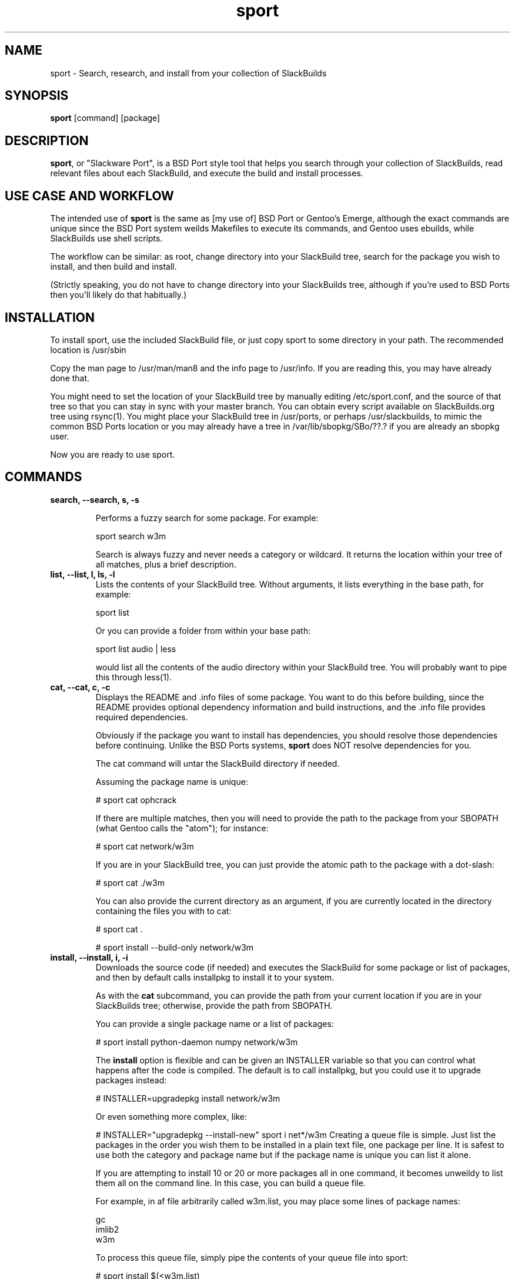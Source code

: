 .\" sport - Slackware Port
.TH "sport" "8" ""  "Klaatu" ""
.SH "NAME"
sport \- Search, research, and install from your collection of SlackBuilds
.SH "SYNOPSIS"
\fBsport\fP [command] [package]
.SH "DESCRIPTION"
.PP 
\fBsport\fP, or "Slackware Port", is a BSD Port style tool that helps
you search through your collection of SlackBuilds, read relevant files
about each SlackBuild, and execute the build and install processes.
.PP
.SH USE CASE AND WORKFLOW
The intended use of \fBsport\fP is the same as [my use of] BSD Port or
Gentoo's Emerge, although the exact commands are unique since the BSD
Port system weilds Makefiles to execute its commands, and Gentoo uses
ebuilds, while SlackBuilds use shell scripts.
.PP
The workflow can be similar: as root, change directory into your
SlackBuild tree, search for the package you wish to install, and then
build and install.
.PP
(Strictly speaking, you do not have to change directory into your
SlackBuilds tree, although if you're used to BSD Ports then you'll
likely do that habitually.)
.SH INSTALLATION
To install sport, use the included SlackBuild file, or just copy sport
to some directory in your path. The recommended location is /usr/sbin
.PP
Copy the man page to /usr/man/man8 and the info page to /usr/info. If
you are reading this, you may have already done that.
.PP
You might need to set the location of your SlackBuild tree by manually
editing /etc/sport.conf, and the source of that tree so that you can
stay in sync with your master branch. You can obtain every script
available on SlackBuilds.org tree using rsync(1). You might place your
SlackBuild tree in /usr/ports, or perhaps /usr/slackbuilds, to mimic
the common BSD Ports location or you may already have a
tree in /var/lib/sbopkg/SBo/??.?  if you are already an sbopkg user.
.PP
Now you are ready to use sport.
.SH COMMANDS
.B search, --search, s, -s
.IP
Performs a fuzzy search for some package. For example\&:
.IP
sport search w3m\&
.IP
Search is always fuzzy and never needs a category or wildcard. It
returns the location within your tree of all matches, plus a brief
description.
.TP
.B list, --list, l, ls, -l
Lists the contents of your SlackBuild tree. Without arguments, it
lists everything in the base path, for example\&:
.IP
sport list\&
.IP
Or you can provide a folder from within your base path\&:
.IP
sport list audio\& | less
.IP
would list all the contents of the audio directory within your
SlackBuild tree. You will probably want to pipe this through less(1).
.PP
.TP 
.B cat, --cat, c, -c
Displays the README and \&.info files of some package. You want to
do this before building, since the README provides optional dependency
information and build instructions, and the .info file provides
required dependencies.
.IP
Obviously if the package you want to install has dependencies, you
should resolve those dependencies before continuing. Unlike the BSD
Ports systems, \fBsport\fP does NOT resolve dependencies for you.
.IP
The cat command will untar the SlackBuild directory if needed.
.IP
Assuming the package name is unique:
.IP
# sport cat ophcrack 
.IP
If there are multiple matches, then you will need to provide the path
to the package from your SBOPATH (what Gentoo calls the "atom"); for
instance:
.IP
# sport cat network/w3m
.IP
If you are in your SlackBuild tree, you can just provide the atomic
path to the package with a dot-slash:
.IP
# sport cat ./w3m
.IP
You can also provide the current directory as an argument, if you are
currently located in the directory containing the files you with to
cat:
.IP
# sport cat .
.IP 
# sport install --build-only network/w3m
.TP
.B install, --install, i, -i
Downloads the source code (if needed) and executes the SlackBuild for
some package or list of packages, and then by default calls installpkg
to install it to your system.
.IP
As with the \fBcat\fP subcommand, you can provide the path from your
current location if you are in your SlackBuilds tree; otherwise,
provide the path from SBOPATH.
.IP
You can provide a single package name or a list of packages:
.IP
# sport install python-daemon numpy network/w3m
.IP
The \fBinstall\fP option is flexible and can be given an INSTALLER
variable so that you can control what happens after the code is
compiled. The default is to call installpkg, but you could use it to
upgrade packages instead:
.IP
# INSTALLER=upgradepkg install network/w3m 
.IP
Or even something more complex, like:
.IP
# INSTALLER="upgradepkg --install-new" sport i net*/w3m
Creating a queue file is simple. Just list the packages in the order
you wish them to be installed in a plain text file, one package per
line. It is safest to use both the category and package name but if
the package name is unique you can list it alone.
.IP
If you are attempting to install 10 or 20 or more packages all in one
command, it becomes unweildy to list them all on the command
line. In this case, you can build a queue file.
.IP
For example, in af file arbitrarily called w3m.list, you may place
some lines of package names:
.RS
.sp
gc
.br
imlib2
.br
w3m
.RE       
.IP
To process this queue file, simply pipe the contents of your queue
file into sport:
.IP
# sport install $(<w3m.list)
.IP
You may find yourself building a queue file from top down, listing
packages starting from the thing you actually want to install down to
the very first thing you actually must install for the builds to
work. In this case, you will want to process the queue file in
reverse. The easiest way to do this is to generate an upside-down
queue file:
.IP
# tac w3m.list > w3m.tac ; sport i $(<w3m.tac)
.IP
You can utilize this to upgrade a sequence of packages; if you are
upgrading ffmpeg, for instance, and want to also upgrade all of its
many codecs, you could create a queue file that will rebuild all of
the necessary componenets:
.IP
# MAKEOPTS="-j8" INSTALLER=upgradepkg sport i $(<ffmpeg.list)
.TP
.B build, --build-only, b, -b
Instead of installing, this only builds the packages, leaving them in
the build directory, never invoking installpkg(8). This is useful if
you run sport on a separate build machine.
.IP
As with \fBcat\fP, you can just provide the package name:
.IP
# sport install --build-only w3m
.IP
Unless there are multiple potential matches, in which case you must
either be in the directory containing the SlackBuild, or provide the
path to the package from your SBOPATH.
.IP
.TP 
.B check, --check, k, -k
Checks /var/log/packages to see if a package is installed. Very fuzzy
search; not meant to replace pkgtool, just a convenience.
.TP
.B clean, --clean, n, -n
Removes the directory containing the source code and SlackBuild. It of
course leaves any compressed copy of your SlackBuild directory (the
SlackBuild.org structure). If you are not using the SlackBuild.org
tree, then you should either keep your originals as compressed
archives or do you should probably not use the \fBclean\fP command.
.IP
The order in which you use \fBclean\fP matters. Do you want to clean the
sources first and then install? 
.IP
# sport clean install numpy
.IP
Or do you mean to install first, and then clean?
.IP
# sport install numpy clean
.TP
.B rsync, --rsync, r, -r
Synchronizes your local tree with your source tree, as defined in the
sport script itself. This is no different than doing a manual
rsync, it only offers the convenience of not having to type in the
paths every time you want to sync. 
.IP
# sport rsync
.IP
Pulls in any updates for your tree via rsync.
.IP
Because it does not make sense install something and then sync your
source tree, rsync always runs first. If for some reason you want to
install someting and then rsync, use the commands separately.
.TP
.B version, --version, v, -v
Returns the version of Slackport that you have installed. Also, if
there is an internet connection available, checks to see if a new
version is available. Helpful, no?

.SH CUSTOMIZING BUILD SCRIPTS
.PP
Let's say you want to make some custom changes to a SlackBuild. For
example, you might need to build GraphicsMagick without X11 support
for a server without X libs installed.
.PP
In this case, you would cd to your SlackBuilds directory, untar the
GraphicsMagick tarball, modify the SlackBuild, and then run sport -i
or sport -b. By default, sport does not clobber an existing unarchived
version of a SlackBuild.
.PP
To clear out customized scripts, you can remove the directory manually
or use 'sport clean', although sport clears ALL untarred directories,
so if you have customized versions that you want to keep, you should
not use that.

.SH UPDATES
.TP
Updating applications in Slackware is usually done with
.PP
# upgradepkg /tmp/example-0.2-noarch-1_SBo.tgz
.PP
Updating via sport is no different. For example, if version 99 of
sport has just been released, you would download it and use sport to build
it:
.PP
# sport build ./sport.SlackBuild
.PP
And then use upgradepkg to install:
.PP
# upgradepkg /tmp/sport*99*tgz 

.SH "SEE ALSO"
.nf
.I slackpkg (8)
.I pkgtool (8)
.I installpkg (8)
.URL http://slackermedia.info/sport
.URL http://gitorious.org/slackport
.fi

.PP
.SH "AUTHORS"
.nf
Klaatu (klaatu@member.fsf.org)
.fi

.PP
.SH "BUGS"
Report via email or on gitorious.org. Also feel free to fix them and
request a merge.
.fi
